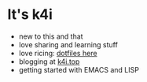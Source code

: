* It's k4i

- new to this and that
- love sharing and learning stuff
- love ricing: [[https://github.com/sky-bro/.dotfiles][dotfiles here]]
- blogging at [[https://k4i.top/][k4i.top]]
- getting started with EMACS and LISP
